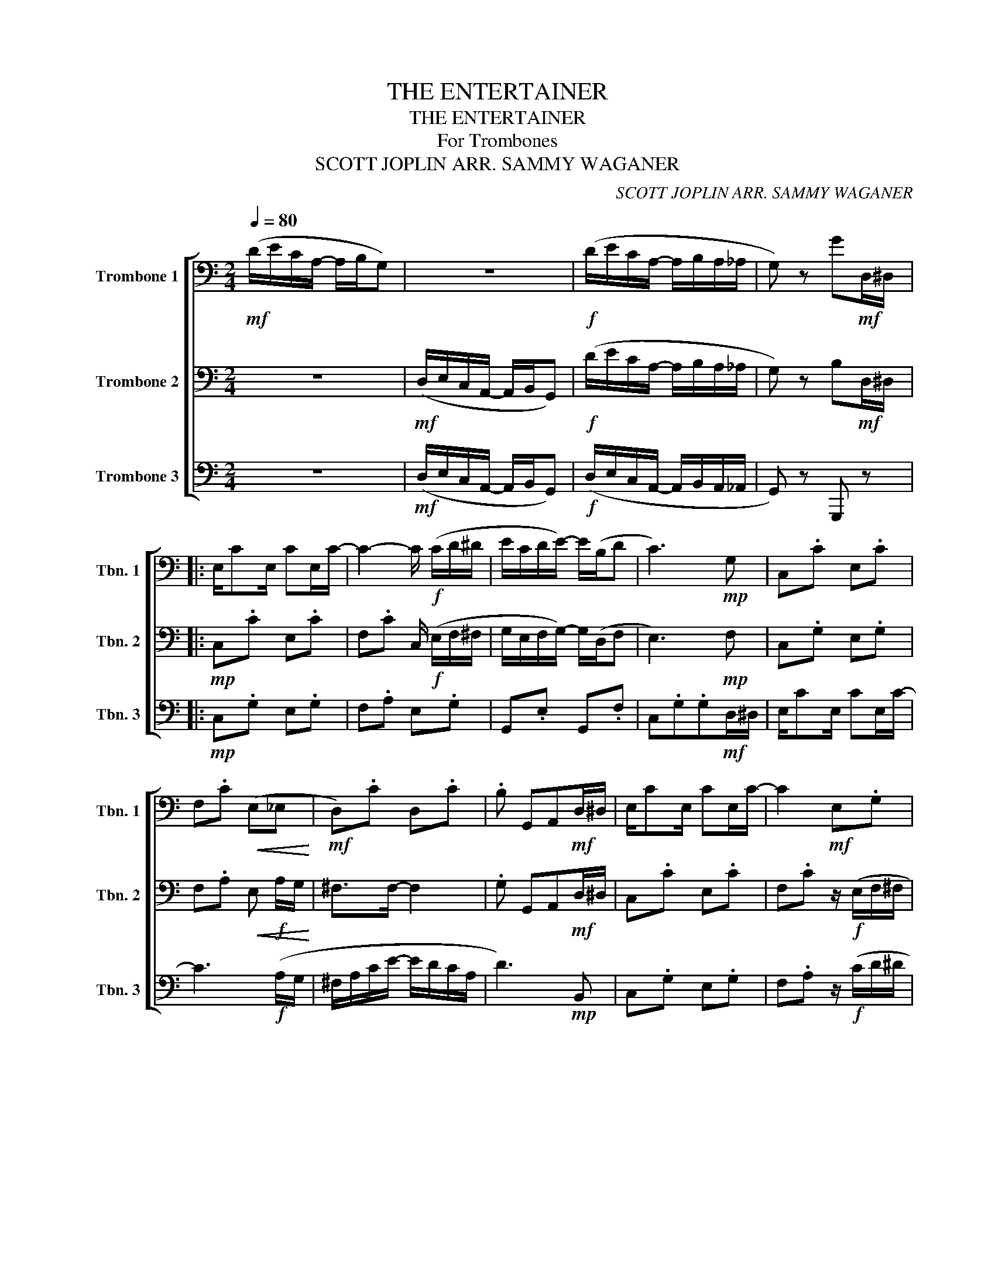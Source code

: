 X:1
T:THE ENTERTAINER
T:THE ENTERTAINER
T:For Trombones
T:SCOTT JOPLIN ARR. SAMMY WAGANER 
C:SCOTT JOPLIN ARR. SAMMY WAGANER
%%score [ 1 2 3 ]
L:1/8
Q:1/4=80
M:2/4
K:C
V:1 bass nm="Trombone 1" snm="Tbn. 1"
V:2 bass nm="Trombone 2" snm="Tbn. 2"
V:3 bass nm="Trombone 3" snm="Tbn. 3"
V:1
!mf! (D/E/C/A,/- A,/B,/G,) | z4 |!f! (D/E/C/A,/- A,/B,/A,/_A,/ | G,) z G!mf!D,/^D,/ |: %4
 E,/CE,/ CE,/C/- | C2- C/!f! (C/D/^D/ | E/C/D/E/-) E/(B,/D | C3)!mp! G, | C,.C E,.C | %9
 F,.C!<(! (E,_E,!<)! |!mf! D,).C D,.C | .B, G,,A,,!mf!D,/^D,/ | E,/CE,/ CE,/C/- | C2!mf! E,.G, | %14
 G,,.E, G,,.F, | C,.G,.G,!f! C/D/ | E/C/D/E/- E/C/D/C/ | E/C/D/E/- E/C/D/C/ | E/C/D/E/- E/B,/D |1 %19
 C3!mf! D,/^D,/ :|2 .C2 z/!mf! (E/F/^F/ |: GA/G/-) G/(E/F/^F/ | GA/G/-) G/(E/C/G,/ | %23
 A,/B,/C/D/ E/D/C/D/ | G,) z2!mp! G, | C,.E, G,,.E, | C,.E, (E,_E, |!p! .D,).B, D,.C | %28
 B,2 z/!mf! (E/F/^F/ | GA/G/-) G/(E/F/^F/ | GA/G/-) G/(E/C/G,/ | A,/B,/C/D/ E/D/C/D/ | %32
 C2-) C/ (G,/^F,/G,/ | CA,/C/-) C/A,/C/A,/ | G,/C/E/G/- G/E/C/G,/ |1 A,C E/DC/- | %36
 C2- C/ (E/F/^F/) :|2!<(! A,C E/DC/-!<)! | C2 !tenuto!!fermata!C!mf!D,/^D,/ || E,/CE,/ CE,/C/- | %40
 C2- C/!f! (C/D/^D/ | E/C/D/E/-) E/(B,/D | C3)!mp! G, | C,.C E,.C | F,.C!<(! (E,_E,!<)! | %45
!mf! D,).C D,.C | .B, G,,A,,!mf!D,/^D,/ | E,/CE,/ CE,/C/- | C2!mf! E,.G, | G,,.E, G,,.F, | %50
 C,.G,.G,!f! C/D/ |!<(! E/C/D/E/- E/C/D/C/ | E/C/D/E/- E/C/D/C/ | E/C/D/E/- E/B,/D | %54
 .C2!<)! !tenuto!C2 |] %55
V:2
 z4 |!mf! (D,/E,/C,/A,,/- A,,/B,,/G,,) |!f! (D/E/C/A,/- A,/B,/A,/_A,/ | G,) z B,!mf!D,/^D,/ |: %4
!mp! C,.C E,.C | F,.C C,/!f! (E,/F,/^F,/ | G,/E,/F,/G,/-) G,/(D,/F, | E,3)!mp! F, | C,.G, E,.G, | %9
 F,.A,!<(! E,!f! A,/G,/!<)! | ^F,>F,- F,2 | .G, G,,A,,!mf!D,/^D,/ | C,.C E,.C | %13
 F,.C z/!f! (E,/F,/^F,/ | G,/E,/F,/G,/-) G,/(D,/F, | E,3)!f! E,/F,/ | G,/E,/F,/G,/- G,/E,/F,/E,/ | %17
 G,/E,/F,/G,/- G,/E,/F,/E,/ | G,/E,/F,/G,/- G,/D,/F, |1 E,3!mf! D,/^D,/ :|2 .E,2 z2 |: %21
!mf! EF/E/- EG, | EF/E/- EG, | F,.C F,.C | z/ (E/F/G/ A/G/)!mf!E/F/ | GA/G/- G/(E/F/^F/ | %26
 GA/G/- G) z |!p! .D,.G, D,.^F, | .G,!mf!(!courtesy!=F, E,D,) | EF/E/- E z | EF/E/- E z | %31
 F,.C F,.C | C,.G, C,.G, |!p! A,A, A,A, |!mp! CC CC |1 ^F,F, =F,/F,E,/- |!mf! E,.G, !tenuto!C,2 :|2 %37
!mf!!<(! ^F,F, =F,/F,E,/-!<)! | E,.E, !tenuto!!fermata!E,!mf!D,/^D,/ ||!mp! C,.C E,.C | %40
 F,.C C,/!f! (E,/F,/^F,/ | G,/E,/F,/G,/-) G,/(D,/F, | E,3)!mp! F, | C,.G, E,.G, | %44
 F,.A,!<(! E,!f! A,/G,/!<)! | ^F,>F,- F,2 | .G, G,,A,,!mf!D,/^D,/ | C,.C E,.C | %48
 F,.C z/!f! (E,/F,/^F,/ | G,/E,/F,/G,/-) G,/(D,/F, | E,3)!f! E,/F,/ | %51
!<(! G,/E,/F,/G,/- G,/E,/F,/E,/ | G,/E,/F,/G,/- G,/E,/F,/E,/ | G,/E,/F,/G,/- G,/D,/F, | %54
 .E,2!<)! !tenuto!E,2 |] %55
V:3
 z4 |!mf! (D,/E,/C,/A,,/- A,,/B,,/G,,) |!f! (D,/E,/C,/A,,/- A,,/B,,/A,,/_A,,/ | G,,) z G,,, z |: %4
!mp! C,.G, E,.G, | F,.A, E,.G, | G,,.E, G,,.F, | C,.G,.G,!mf!D,/^D,/ | E,/CE,/ CE,/C/- | %9
 C3!f! (A,/G,/ | ^F,/A,/C/E/- E/D/C/A,/ | D3)!mp! B,, | C,.G, E,.G, | F,.A, z/!f! (C/D/^D/ | %14
 E/C/D/E/-) E/(B,/D | C3) z |!mf! C,.E, _B,,.E, | A,,.F, _A,,.F, | G,,.E, G,,.F, |1 %19
 .C,(G,, A,,B,,) :|2 .C,.G,, !tenuto!C,,2 |:!mp! C,.E, G,,.E, | C,.E, G,,.E, | F,.A, F,._A, | %24
 C,.E, G,, z |!mf! E,F,/E,/- E, z | E,F,/E,/- E,/!f!G,,/A,,/^A,,/ | %27
 B,,/B,,B,,/- B,,/(A,,/^F,,/D,,/ | G,,2-) G,,/ z/ z |!mp! C,.E, G,,.E, | C,.E, G,,.E, | %31
 F,.A, F,._A, | C,.E, C,.E, |!p! F,,F,, ^F,,F,, |!mp! G,,G,, E,,E,, |1 D,,D,, G,,G,, | %36
!mf! .C,.G,, !tenuto!C,,2 :|2!mf!!<(! D,,D,, G,,G,,!<)! | .C,.G,, !tenuto!!fermata!C,, z || %39
!mp! C,.G, E,.G, | F,.A, E,.G, | G,,.E, G,,.F, | C,.G,.G,!mf!D,/^D,/ | E,/CE,/ CE,/C/- | %44
 C3!f! (A,/G,/ | ^F,/A,/C/E/- E/D/C/A,/ | D3)!mp! B,, | C,.G, E,.G, | F,.A, z/!f! (C/D/^D/ | %49
 E/C/D/E/-) E/(B,/D | C3) z |!mf!!<(! C,.E, _B,,.E, | A,,.F, _A,,.F, | G,,.E, G,,.F, | %54
 .C,.G,,!<)! !tenuto!C,,2 |] %55

